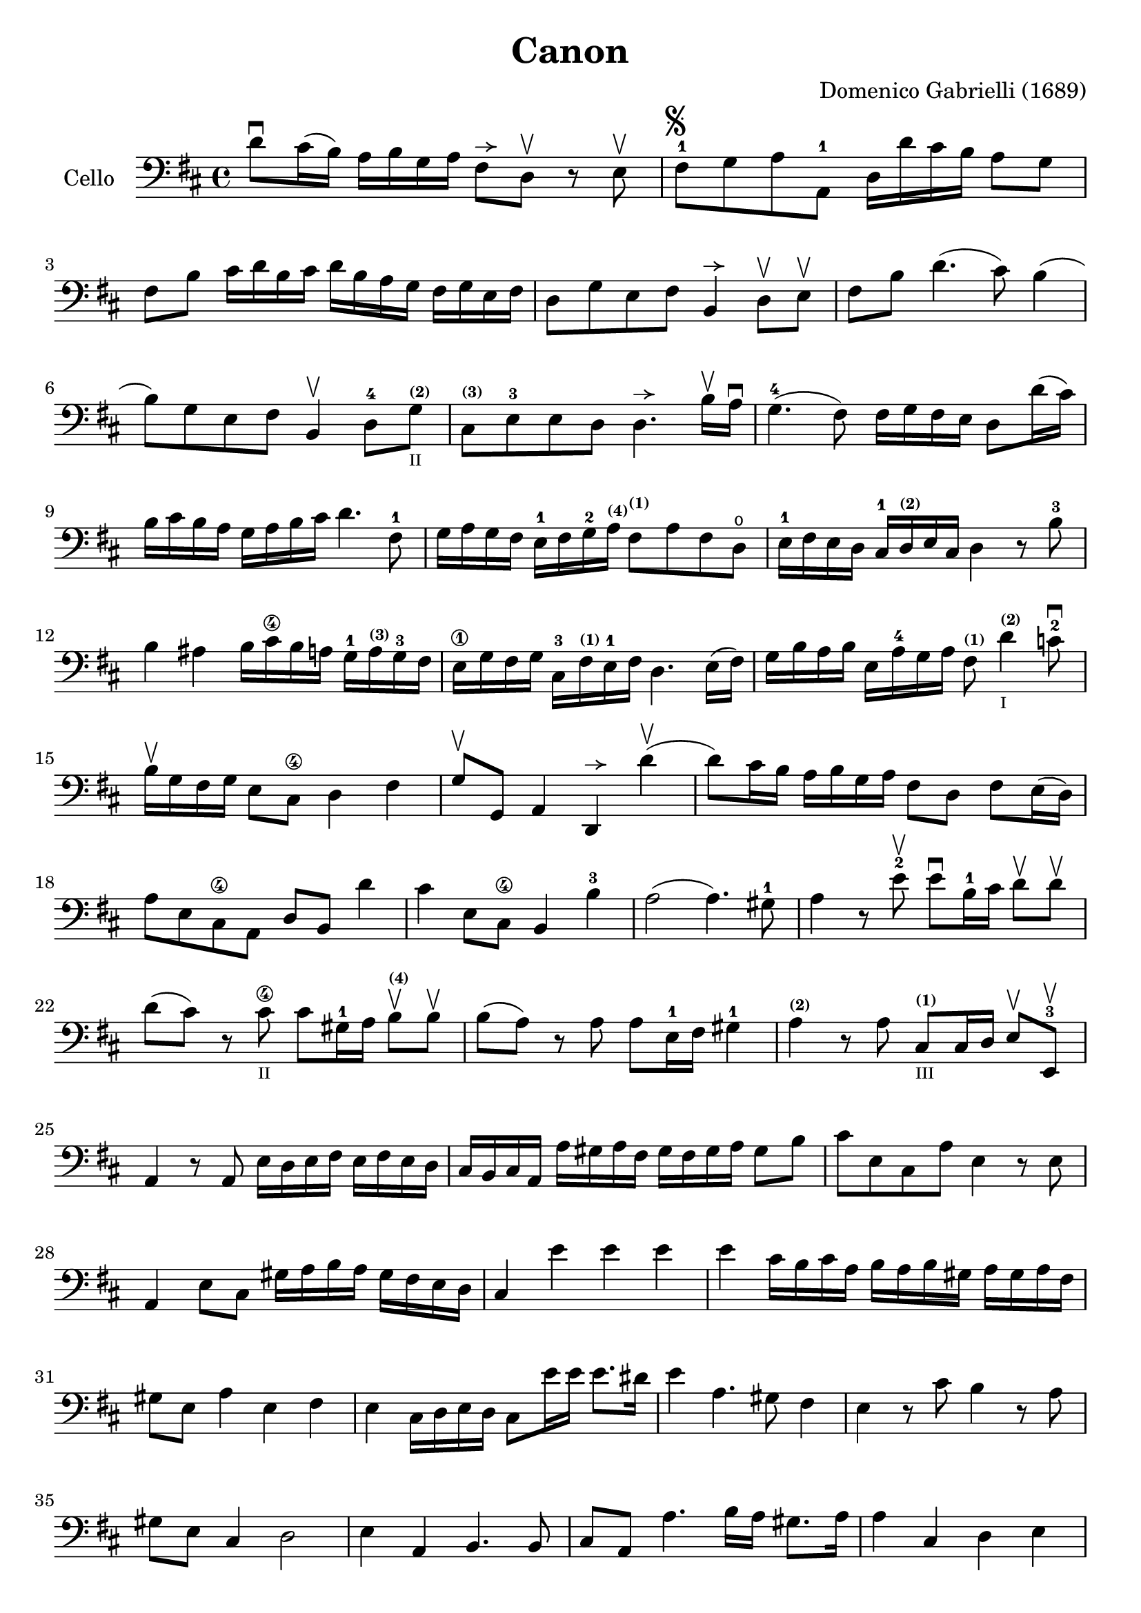 #(set-global-staff-size 21)

\version "2.18.2"

\header {
  title    = "Canon"
  composer = "Domenico Gabrielli (1689)"
  tagline  = ""
}

\language "italiano"

allongerUne = \markup {
  \center-column {
    \combine
    \draw-line #'(-2 . 0)
    \arrow-head #X #RIGHT ##f
  }
}

\score {
  \new Staff
   \with {instrumentName = #"Cello "}
   {
   \override Hairpin.to-barline = ##f
   \time 4/4
   \key re \major
   \clef bass
   re'8\downbow dod'16(si16) la16 si16 sol16 la16
   fad8^\allongerUne re8\upbow r8 mi8\upbow                           % 1
   fad8-1^\markup{\musicglyph #"scripts.segno"}
   sol8 la8 la,8-1 re16 re'16 dod'16 si16 la8 sol8                    % 2
   fad8 si8 dod'16 re'16 si16 dod'16
   re'16 si16 la16 sol16 fad16 sol16 mi16 fad16                       % 3
   re8 sol8 mi8 fad8 si,4^\allongerUne re8\upbow mi\upbow             % 4
   fad8 si8 re'4.(dod'8) si4(                                         % 5
   si8) sol8 mi8 fad8 si,4\upbow re8-4
   sol8^\markup{\bold\teeny (2)}_\markup{\teeny II}                   % 6
   dod8^\markup{\bold\teeny (3)} mi8-3 mi8 re8 re4.^\allongerUne
   si16\upbow la16\downbow                                            % 7
   sol4.-4(fad8) fad16 sol16 fad16 mi16 re8 re'16(dod'16)             % 8
   si16 dod'16 si16 la16 sol16 la16 si16 dod'16 re'4. fad8-1          % 9
   sol16 la16 sol16 fad16 mi16-1 fad16 sol16-2
   la16^\markup{\bold\teeny (4)}
   fad8^\markup{\bold\teeny (1)} la8 fad8 re8\open                    % 10
   mi16-1 fad16 mi16 re16 dod16-1
   re16^\markup{\bold\teeny (2)} mi16 dod16 re4 r8 si8-3              % 11
   si4 lad4 si16 dod'16\4 si16 la16
   sol16-1 la16^\markup{\bold\teeny (3)} sol16-3 fad16                % 12
   mi16\1 sol16 fad16 sol16 dod16-3
   fad16^\markup{\bold\teeny (1)} mi16-1 fad16 re4. mi16(fad16)       % 13
   sol16 si16 la16 si16 mi16 la16-4 sol16 la16
   fad8^\markup{\bold\teeny (1)}
   re'4^\markup{\bold\teeny (2)}_\markup{\teeny I} do'8-2\downbow     % 14
   si16\upbow sol16 fad16 sol16 mi8 dod8\4 re4 fad4                   % 15
   sol8\upbow sol,8 la,4 re,4^\allongerUne re'4\upbow(                % 16
   re'8) dod'16 si16 la16 si16 sol16 la16 fad8 re8 fad8 mi16(re16)    % 17
   la8 mi8 dod8\4 la,8 re8 si,8 re'4                                  % 18
   dod'4 mi8 dod8\4 si,4 si4-3                                        % 19
   la2(la4.) sold8-1                                                  % 20
   la4 r8 mi'8-2\upbow mi'8\downbow si16-1 dod'16
   re'8\upbow re'8\upbow                                              % 21
   re'8(dod'8) r8 dod'8\4_\markup{\teeny "II"}
   dod'8 sold16-1 la16 si8\upbow^\markup{\bold\teeny (4)}  si8\upbow  % 22
   si8(la8) r8 la8 la8 mi16-1 fad16 sold4-1                           % 23
   la4^\markup{\bold\teeny (2)} r8 la8
   dod8^\markup{\bold\teeny(1)}_\markup{\teeny III}
   dod16 re16 mi8\upbow mi,8-3\upbow                                  % 24
   la,4 r8 la,8 mi16 re16 mi16 fad16 mi16 fad16 mi16 re16            % 25
   dod16 si,16 dod16 la,16 la16 sold16 la16 fad16
   sold16 fad16 sold16 la16 sold8 si8                                % 26
   dod'8 mi8 dod8 la8 mi4 r8 mi8                                     % 27
   la,4 mi8 dod8 sold16 la16 si16 la16 sold16 fad16 mi16 re16        % 28
   dod4 mi'4 mi'4 mi'4                                               % 29
   mi'4 dod'16 si16 dod'16 la16 si16 la16 si16 sold16
   la16 sold16 la16 fad16                                            % 30
   sold8 mi8 la4 mi4 fad4                                            % 31
   mi4 dod16 re16 mi16 re16 dod8 mi'16 mi'16 mi'8. red'16            % 32
   mi'4 la4. sold8 fad4                                              % 33
   mi4 r8 dod'8 si4 r8 la8                                           % 34
   sold8 mi8 dod4 re2                                                % 35
   mi4 la,4 si,4. si,8                                               % 36
   dod8 la,8 la4. si16 la16 sold8. la16                              % 37
   la4 dod4 re4 mi4                                                  % 38
   fad4 la,4 si,4 dod4                                               % 39
   re4 la8 si16 la16 sol8 la16 si16 la8. sol16                       % 40
   fad4 fad8 fad,8 sol,4 la,4                                        % 41
   re4 re'8 re'8 mi'8 mi'8 mi'8 re'16 mi'16                          % 42
   fad'8 re'8 fad8 si8 sol8 mi8 la8 la,8                             % 43
   re4 r16 la16 sol16 fad16 si4 r16 dod'16 si16 dod'16               % 44
   re'16 la16 sol16 la16 fad4 r16 sol16 fad16 sol16 mi4              % 45
   fad16 fad16 mi16 fad16 re16 re16 dod16 re16
   si,16 mi16 re16 mi16 dod16 dod16 si,16 dod16                      % 46
   re4 si,4 sol,4 la,4                                               % 47
   re,4 r4 r4 r4                                                     % 48
   \bar "|."
 }
}
